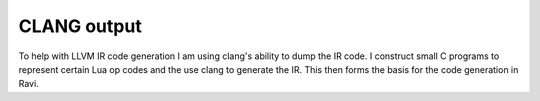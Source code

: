 CLANG output
============

To help with LLVM IR code generation I am using clang's ability to dump the IR code. I construct small C programs to represent certain Lua op codes and the use clang to generate the IR. This then forms the basis for the code generation in Ravi.
